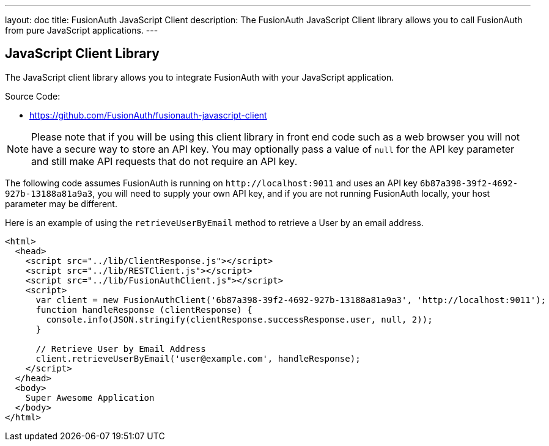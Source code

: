 ---
layout: doc
title: FusionAuth JavaScript Client
description: The FusionAuth JavaScript Client library allows you to call FusionAuth from pure JavaScript applications.
---

:sectnumlevels: 0

== JavaScript Client Library

The JavaScript client library allows you to integrate FusionAuth with your JavaScript application.

Source Code:

* https://github.com/FusionAuth/fusionauth-javascript-client

[NOTE]
====
Please note that if you will be using this client library in front end code such as a web browser you will not have a secure way to store an API key. You may optionally pass a value of `null` for the API key parameter and still make API requests that do not require an API key.
====

The following code assumes FusionAuth is running on `\http://localhost:9011` and uses an API key `6b87a398-39f2-4692-927b-13188a81a9a3`, you will need to supply your own API key, and if you are not running FusionAuth locally, your host parameter may be different.

Here is an example of using the `retrieveUserByEmail` method to retrieve a User by an email address.

[source,html]
----
<html>
  <head>
    <script src="../lib/ClientResponse.js"></script>
    <script src="../lib/RESTClient.js"></script>
    <script src="../lib/FusionAuthClient.js"></script>
    <script>
      var client = new FusionAuthClient('6b87a398-39f2-4692-927b-13188a81a9a3', 'http://localhost:9011');
      function handleResponse (clientResponse) {
        console.info(JSON.stringify(clientResponse.successResponse.user, null, 2));
      }

      // Retrieve User by Email Address
      client.retrieveUserByEmail('user@example.com', handleResponse);
    </script>
  </head>
  <body>
    Super Awesome Application
  </body>
</html>
----